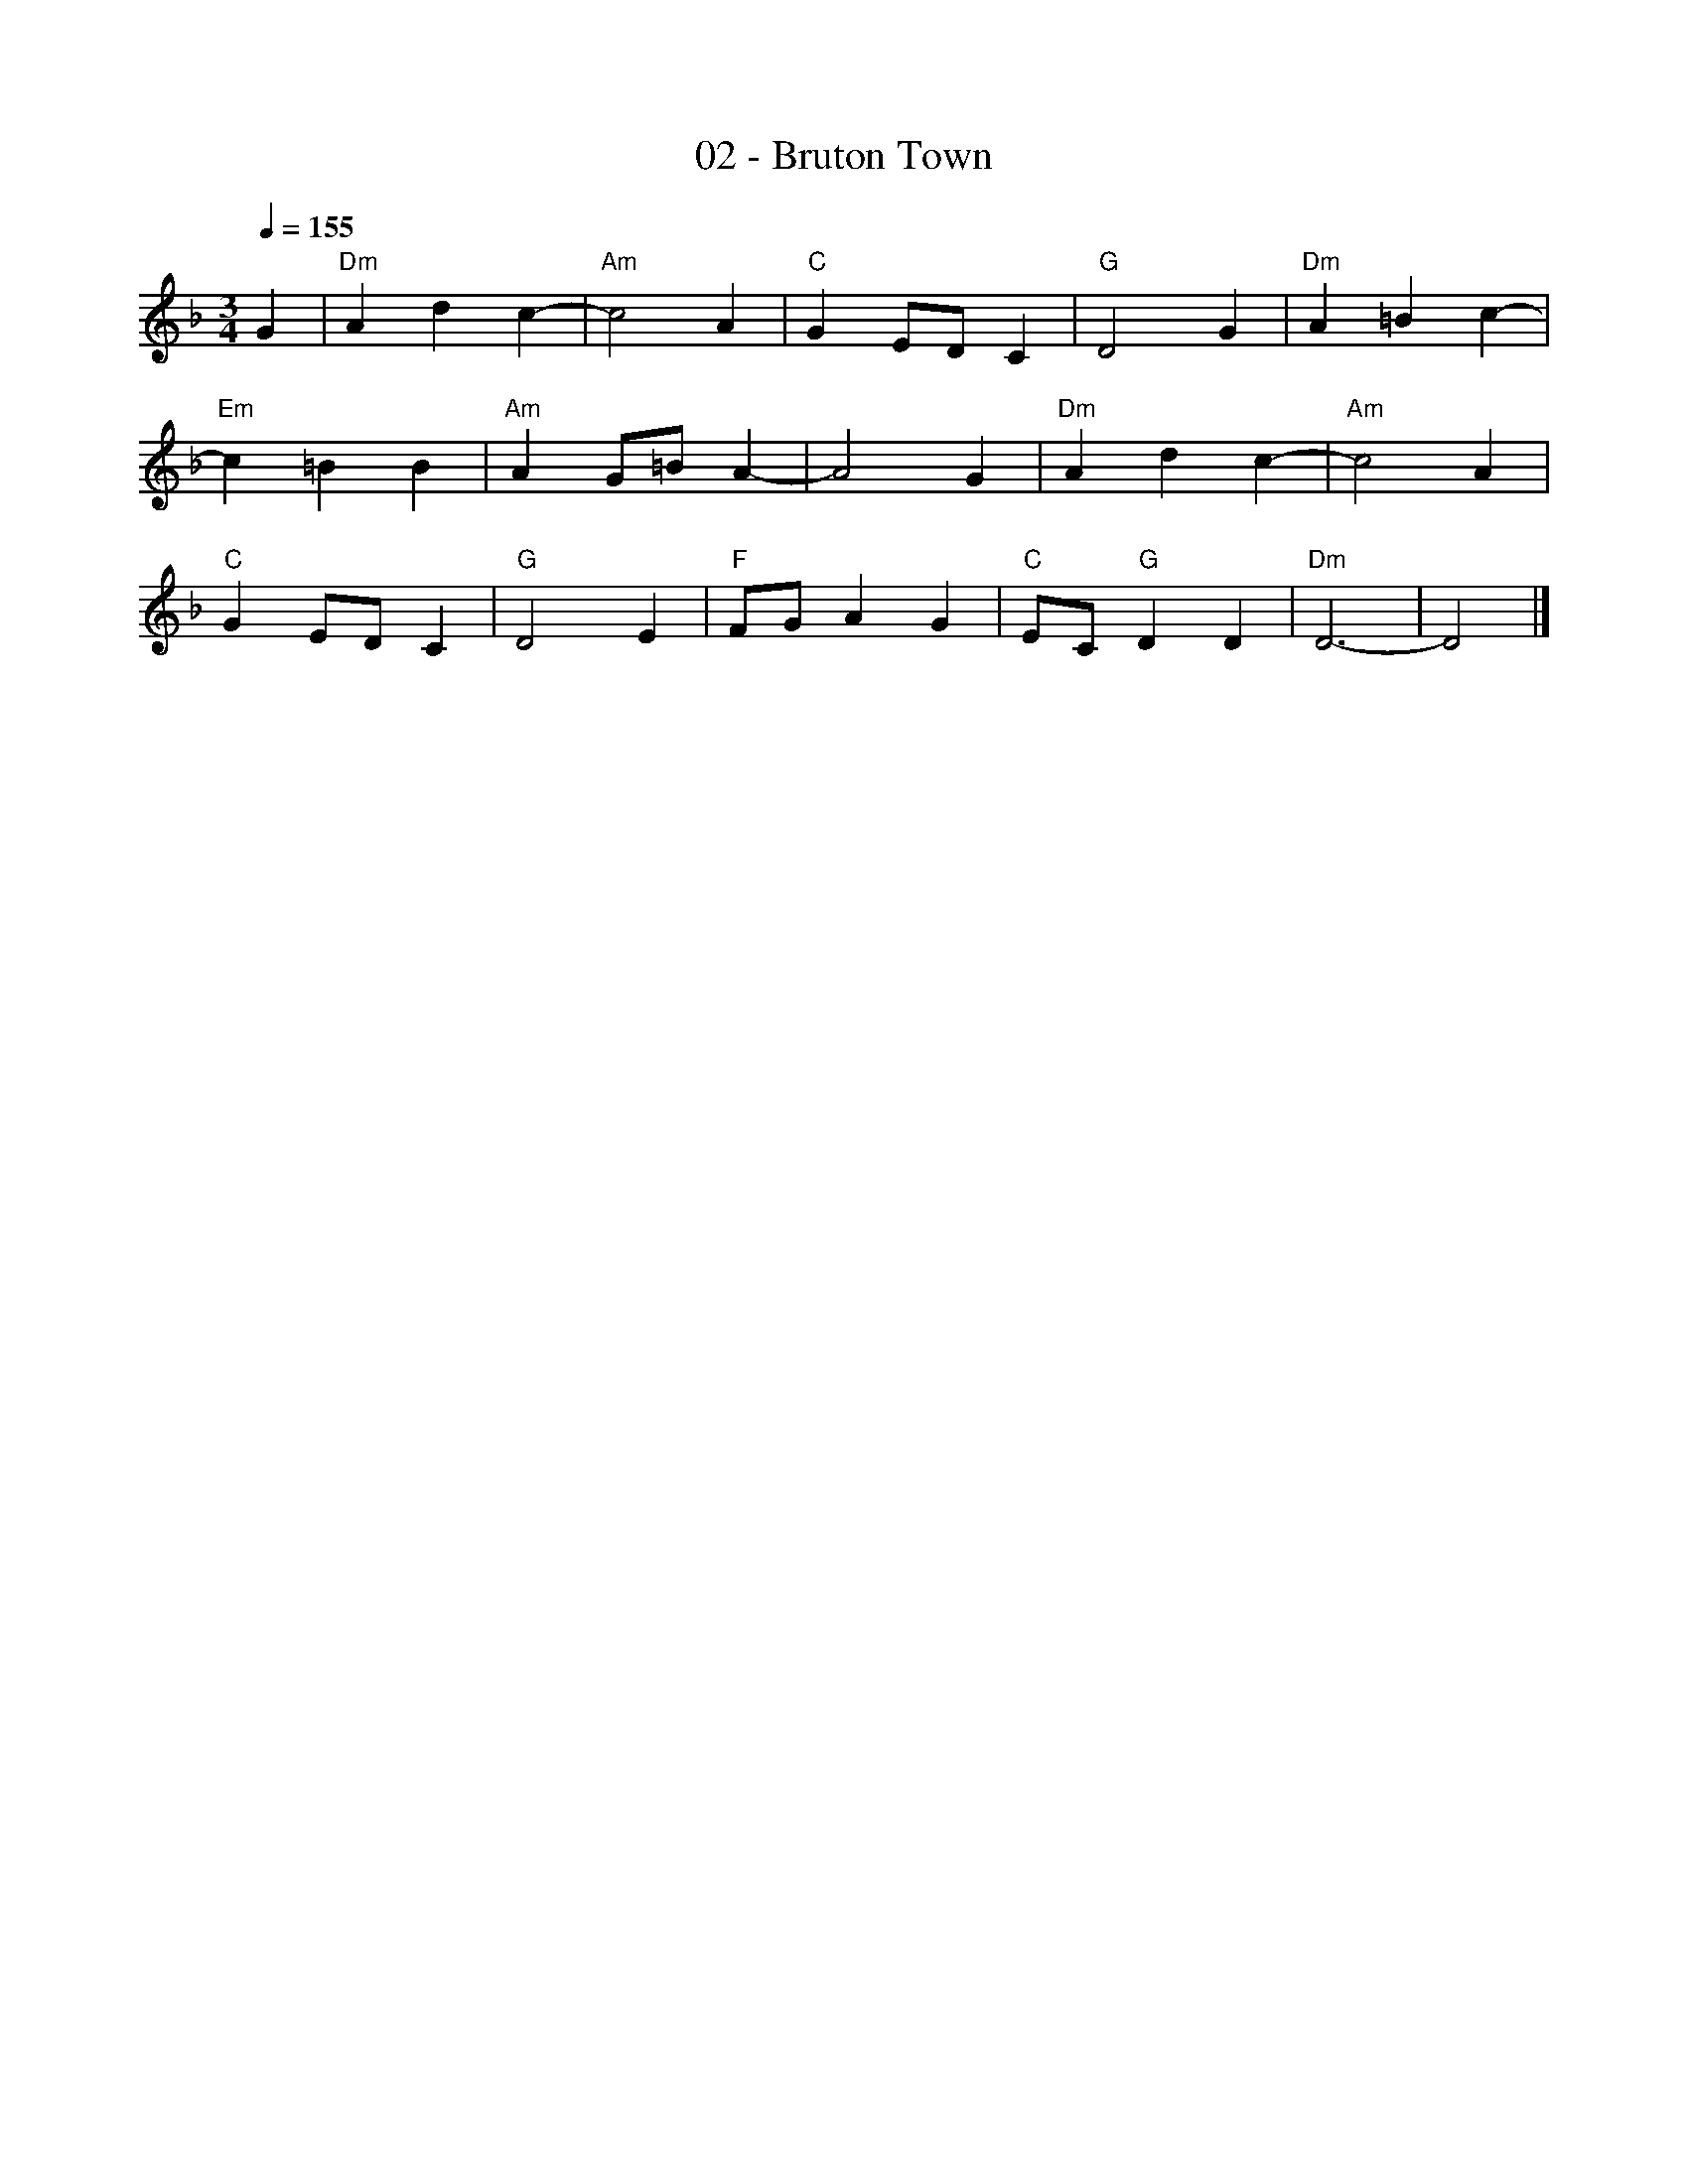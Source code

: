 X:2
T:02 - Bruton Town
L:1/8
K:F
Q:1/4=155
R:
M:3/4
G2 | "Dm" A2 d2 c2- | "Am"c4 A2 | "C"G2 ED C2 | "G"D4 G2 | "Dm"A2 =B2 c2- |
"Em"c2 =B2 B2| "Am"A2 G=B A2- | A4 G2 | "Dm"A2 d2 c2- | "Am"c4 A2 |
"C"G2 ED C2 | "G"D4 E2 |"F"FG A2 G2 | "C"EC "G"D2 D2 | "Dm"D6- | D4  |]


